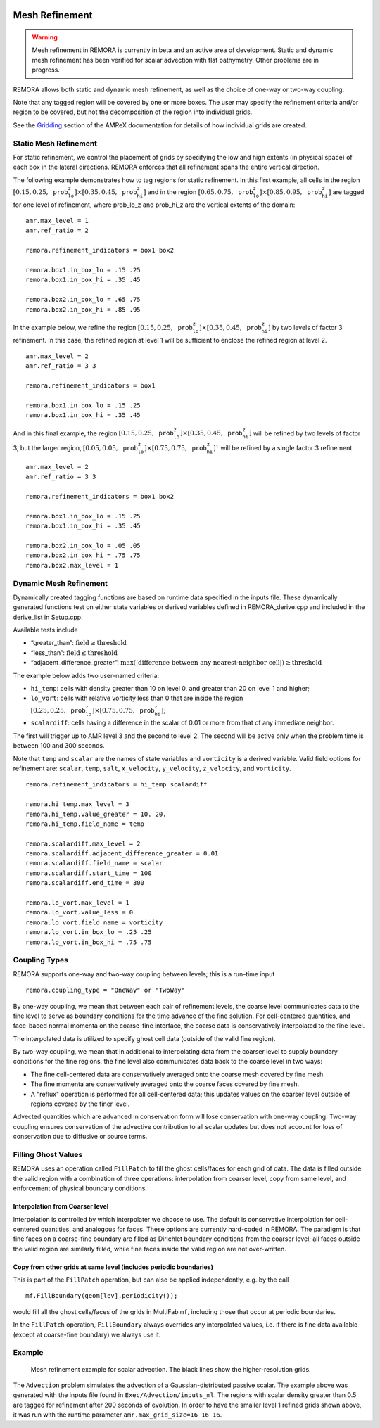 
 .. role:: cpp(code)
    :language: c++

 .. _MeshRefinement:

Mesh Refinement
===============

.. warning::
    Mesh refinement in REMORA is currently in beta and an active area of development. Static and dynamic mesh refinement has been verified for scalar advection with flat bathymetry. Other problems are in progress.

REMORA allows both static and dynamic mesh refinement, as well as the choice of one-way or two-way coupling.

Note that any tagged region will be covered by one or more boxes.  The user may
specify the refinement criteria and/or region to be covered, but not the decomposition of the region into
individual grids.

See the `Gridding`_ section of the AMReX documentation for details of how individual grids are created.

.. _`Gridding`: https://amrex-codes.github.io/amrex/docs_html/ManagingGridHierarchy_Chapter.html

Static Mesh Refinement
----------------------

For static refinement, we control the placement of grids by specifying
the low and high extents (in physical space) of each box in the lateral
directions. REMORA enforces that all refinement spans the entire vertical direction.

The following example demonstrates how to tag regions for static refinement.
In this first example, all cells in the region :math:`[0.15,0.25,\texttt{prob_lo_z}] \times [0.35,0.45,\texttt{prob_hi_z}]`
and in the region :math:`[0.65,0.75,\texttt{prob_lo_z}]\times[0.85,0.95,\texttt{prob_hi_z}]` are tagged for
one level of refinement, where prob_lo_z and prob_hi_z are the vertical extents of the domain:

::

          amr.max_level = 1
          amr.ref_ratio = 2

          remora.refinement_indicators = box1 box2

          remora.box1.in_box_lo = .15 .25
          remora.box1.in_box_hi = .35 .45

          remora.box2.in_box_lo = .65 .75
          remora.box2.in_box_hi = .85 .95

In the example below, we refine the region :math:`[0.15,0.25,\texttt{prob_lo_z}]\times [0.35,0.45,\texttt{prob_hi_z}]`
by two levels of factor 3 refinement. In this case, the refined region at level 1 will
be sufficient to enclose the refined region at level 2.

::

          amr.max_level = 2
          amr.ref_ratio = 3 3

          remora.refinement_indicators = box1

          remora.box1.in_box_lo = .15 .25
          remora.box1.in_box_hi = .35 .45

And in this final example, the region :math:`[0.15,0.25,\texttt{prob_lo_z}]\times[0.35,0.45,\texttt{prob_hi_z}]`
will be refined by two levels of factor 3, but the larger region, :math:`[0.05,0.05,\texttt{prob_lo_z}]\times [0.75,0.75,\texttt{prob_hi_z}]``
will be refined by a single factor 3 refinement.

::

          amr.max_level = 2
          amr.ref_ratio = 3 3

          remora.refinement_indicators = box1 box2

          remora.box1.in_box_lo = .15 .25
          remora.box1.in_box_hi = .35 .45

          remora.box2.in_box_lo = .05 .05
          remora.box2.in_box_hi = .75 .75
          remora.box2.max_level = 1


Dynamic Mesh Refinement
-----------------------

Dynamically created tagging functions are based on runtime data specified in the inputs file.
These dynamically generated functions test on either state variables or derived variables
defined in REMORA_derive.cpp and included in the derive_list in Setup.cpp.

Available tests include

-  “greater\_than”: :math:`\text{field} \geq \text{threshold}`

-  “less\_than”: :math:`\text{field} \leq \text{threshold}`

-  “adjacent\_difference\_greater”: :math:`\text{max}( | \text{difference between any nearest-neighbor cell} | ) \geq \text{threshold}`

The example below adds two user-named criteria:

- ``hi_temp``: cells with density greater than 10 on level 0, and greater than 20 on level 1 and higher;
- ``lo_vort``: cells with relative vorticity less than 0 that are inside the region :math:`[0.25,0.25,\texttt{prob_lo_z}]\times[0.75,0.75,\texttt{prob_hi_z}]`;
- ``scalardiff``: cells having a difference in the scalar of 0.01 or more from that of any immediate neighbor.

The first will trigger up to AMR level 3 and the second to level 2.
The second will be active only when the problem time is between 100 and 300 seconds.

Note that ``temp`` and ``scalar`` are the names of state variables and ``vorticity`` is a derived variable.
Valid field options for refinement are: ``scalar``, ``temp``, ``salt``, ``x_velocity``, ``y_velocity``, ``z_velocity``,
and ``vorticity``.

::

          remora.refinement_indicators = hi_temp scalardiff

          remora.hi_temp.max_level = 3
          remora.hi_temp.value_greater = 10. 20.
          remora.hi_temp.field_name = temp

          remora.scalardiff.max_level = 2
          remora.scalardiff.adjacent_difference_greater = 0.01
          remora.scalardiff.field_name = scalar
          remora.scalardiff.start_time = 100
          remora.scalardiff.end_time = 300

          remora.lo_vort.max_level = 1
          remora.lo_vort.value_less = 0
          remora.lo_vort.field_name = vorticity
          remora.lo_vort.in_box_lo = .25 .25
          remora.lo_vort.in_box_hi = .75 .75

Coupling Types
--------------

REMORA supports one-way and two-way coupling between levels; this is a run-time input

::

      remora.coupling_type = "OneWay" or "TwoWay"

By one-way coupling, we mean that between each pair of refinement levels,
the coarse level communicates data to the fine level to serve as boundary conditions
for the time advance of the fine solution. For cell-centered quantities,
and face-baced normal momenta on the coarse-fine interface, the coarse data is conservatively
interpolated to the fine level.

The interpolated data is utilized to specify ghost cell data (outside of the valid fine region).

By two-way coupling, we mean that in additional to interpolating data from the coarser level
to supply boundary conditions for the fine regions,
the fine level also communicates data back to the coarse level in two ways:

- The fine cell-centered data are conservatively averaged onto the coarse mesh covered by fine mesh.

- The fine momenta are conservatively averaged onto the coarse faces covered by fine mesh.

- A "reflux" operation is performed for all cell-centered data; this updates values on the coarser level outside of regions covered by the finer level.

Advected quantities which are advanced in conservation form will lose conservation with one-way coupling.
Two-way coupling ensures conservation of the advective contribution to all scalar updates but
does not account for loss of conservation due to diffusive or source terms.

.. _sec:fillghost:

Filling Ghost Values
--------------------

REMORA uses an operation called ``FillPatch`` to fill the ghost cells/faces for each grid of data.
The data is filled outside the valid region with a combination of three operations: interpolation
from coarser level, copy from same level, and enforcement of physical boundary conditions.

Interpolation from Coarser level
~~~~~~~~~~~~~~~~~~~~~~~~~~~~~~~~

Interpolation is controlled by which interpolater we choose to use. The default is
conservative interpolation for cell-centered quantities, and analogous for faces.
These options are currently hard-coded in REMORA.
The paradigm is that fine faces on a coarse-fine boundary are filled as Dirichlet
boundary conditions from the coarser level; all faces outside the valid region are
similarly filled, while fine faces inside the valid region are not over-written.

Copy from other grids at same level (includes periodic boundaries)
~~~~~~~~~~~~~~~~~~~~~~~~~~~~~~~~~~~~~~~~~~~~~~~~~~~~~~~~~~~~~~~~~~

This is part of the ``FillPatch`` operation, but can also be applied independently,
e.g. by the call

::

    mf.FillBoundary(geom[lev].periodicity());

would fill all the ghost cells/faces of the grids in MultiFab ``mf``, including those
that occur at periodic boundaries.

In the ``FillPatch`` operation, ``FillBoundary`` always overrides any interpolated values, i.e. if
there is fine data available (except at coarse-fine boundary) we always use it.

Example
-------

.. figure:: ./figures/scalar_whitebg_circle_hr_00010.png
    :width: 400

    Mesh refinement example for scalar advection. The black lines show the higher-resolution grids.

The ``Advection`` problem simulates the advection of a Gaussian-distributed passive scalar. The example above was generated with the inputs file found in ``Exec/Advection/inputs_ml``. The regions with scalar density greater than 0.5 are tagged for refinement after 200 seconds of evolution. In order to have the smaller level 1 refined grids shown above, it was run with the runtime parameter ``amr.max_grid_size=16 16 16``.

